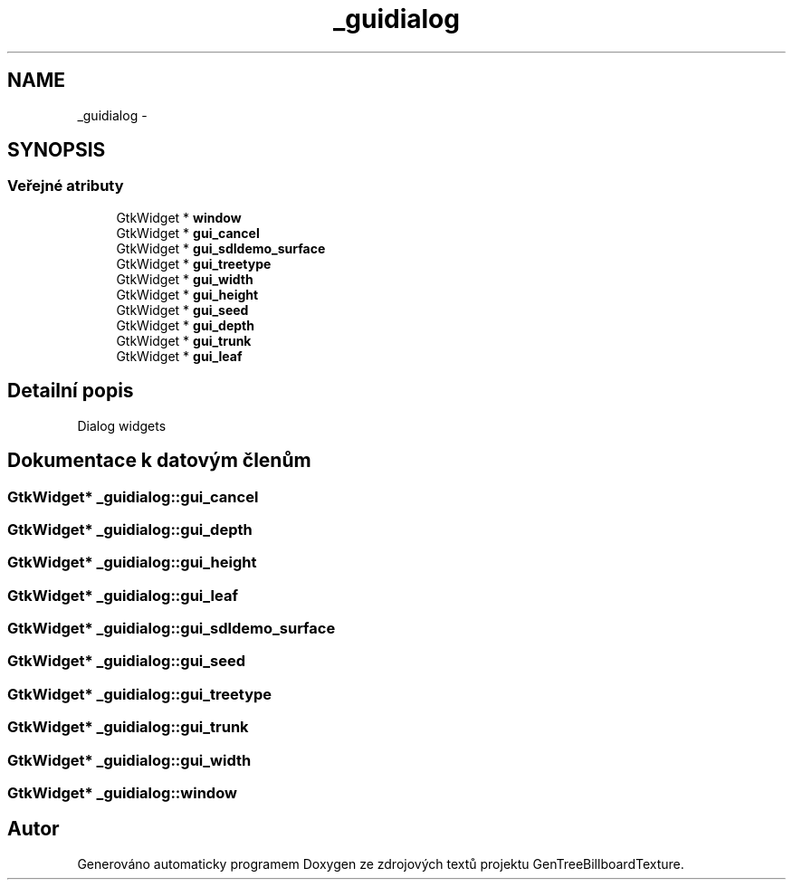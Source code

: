 .TH "_guidialog" 3 "st 8. pro 2010" "Version 0.9" "GenTreeBillboardTexture" \" -*- nroff -*-
.ad l
.nh
.SH NAME
_guidialog \- 
.SH SYNOPSIS
.br
.PP
.SS "Veřejné atributy"

.in +1c
.ti -1c
.RI "GtkWidget * \fBwindow\fP"
.br
.ti -1c
.RI "GtkWidget * \fBgui_cancel\fP"
.br
.ti -1c
.RI "GtkWidget * \fBgui_sdldemo_surface\fP"
.br
.ti -1c
.RI "GtkWidget * \fBgui_treetype\fP"
.br
.ti -1c
.RI "GtkWidget * \fBgui_width\fP"
.br
.ti -1c
.RI "GtkWidget * \fBgui_height\fP"
.br
.ti -1c
.RI "GtkWidget * \fBgui_seed\fP"
.br
.ti -1c
.RI "GtkWidget * \fBgui_depth\fP"
.br
.ti -1c
.RI "GtkWidget * \fBgui_trunk\fP"
.br
.ti -1c
.RI "GtkWidget * \fBgui_leaf\fP"
.br
.in -1c
.SH "Detailní popis"
.PP 
Dialog widgets 
.SH "Dokumentace k datovým členům"
.PP 
.SS "GtkWidget* \fB_guidialog::gui_cancel\fP"
.SS "GtkWidget* \fB_guidialog::gui_depth\fP"
.SS "GtkWidget* \fB_guidialog::gui_height\fP"
.SS "GtkWidget* \fB_guidialog::gui_leaf\fP"
.SS "GtkWidget* \fB_guidialog::gui_sdldemo_surface\fP"
.SS "GtkWidget* \fB_guidialog::gui_seed\fP"
.SS "GtkWidget* \fB_guidialog::gui_treetype\fP"
.SS "GtkWidget* \fB_guidialog::gui_trunk\fP"
.SS "GtkWidget* \fB_guidialog::gui_width\fP"
.SS "GtkWidget* \fB_guidialog::window\fP"

.SH "Autor"
.PP 
Generováno automaticky programem Doxygen ze zdrojových textů projektu GenTreeBillboardTexture.
